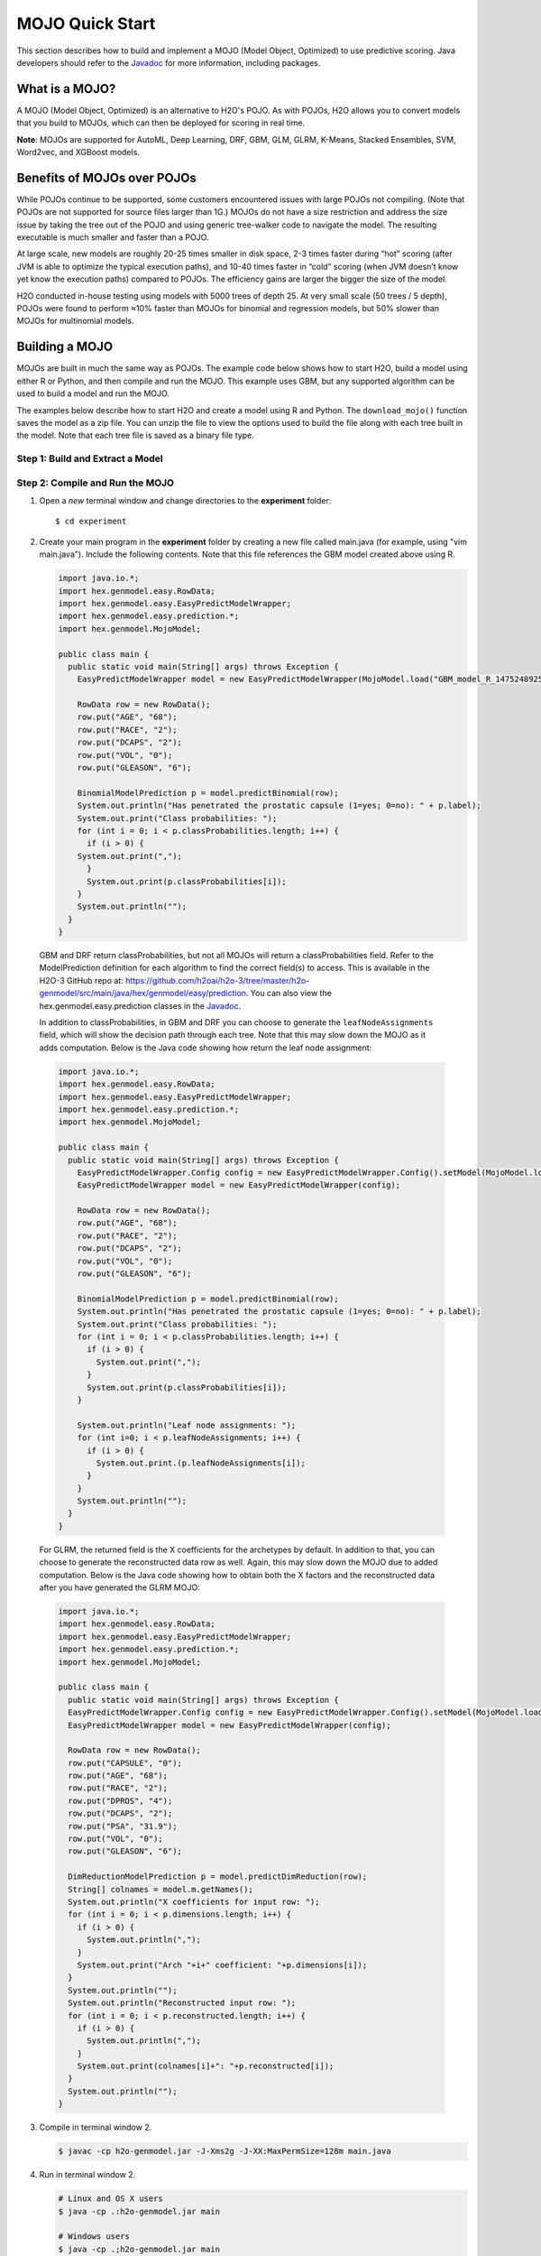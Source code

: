 .. _mojo_quickstart:

MOJO Quick Start
----------------

This section describes how to build and implement a MOJO (Model Object, Optimized) to use predictive scoring. Java developers should refer to the `Javadoc <http://docs.h2o.ai/h2o/latest-stable/h2o-genmodel/javadoc/index.html>`__ for more information, including packages.

What is a MOJO?
~~~~~~~~~~~~~~~

A MOJO (Model Object, Optimized) is an alternative to H2O's POJO. As with POJOs, H2O allows you to convert models that you build to MOJOs, which can then be deployed for scoring in real time.

**Note**: MOJOs are supported for AutoML, Deep Learning, DRF, GBM, GLM, GLRM, K-Means, Stacked Ensembles, SVM, Word2vec, and XGBoost models.

Benefits of MOJOs over POJOs
~~~~~~~~~~~~~~~~~~~~~~~~~~~~

While POJOs continue to be supported, some customers encountered issues with large POJOs not compiling. (Note that POJOs are not supported for source files larger than 1G.) MOJOs do not have a size restriction and address the size issue by taking the tree out of the POJO and using generic tree-walker code to navigate the model. The resulting executable is much smaller and faster than a POJO.

At large scale, new models are roughly 20-25 times smaller in disk space, 2-3 times faster during “hot” scoring (after JVM is able to optimize the typical execution paths), and 10-40 times faster in “cold” scoring (when JVM doesn’t know yet know the execution paths) compared to POJOs. The efficiency gains are larger the bigger the size of the model.

H2O conducted in-house testing using models with 5000 trees of depth 25. At very small scale (50 trees / 5 depth), POJOs were found to perform ≈10% faster than MOJOs for binomial and regression models, but 50% slower than MOJOs for multinomial models.

Building a MOJO
~~~~~~~~~~~~~~~

MOJOs are built in much the same way as POJOs. The example code below shows how to start H2O, build a model using either R or Python, and then compile and run the MOJO. This example uses GBM, but any supported algorithm can be used to build a model and run the MOJO. 

The examples below describe how to start H2O and create a model using R and Python. The ``download_mojo()`` function saves the model as a zip file. You can unzip the file to view the options used to build the file along with each tree built in the model. Note that each tree file is saved as a binary file type.

Step 1: Build and Extract a Model
'''''''''''''''''''''''''''''''''

.. example-code::
   .. code-block:: r

    # 1. Open a terminal window and start R.

    # 2. Run the following commands to build a simple GBM model.
    library(h2o)
    h2o.init(nthreads=-1)
    path <- system.file("extdata", "prostate.csv", package="h2o")
    h2o_df <- h2o.importFile(path)
    h2o_df$CAPSULE <- as.factor(h2o_df$CAPSULE)
    model <- h2o.gbm(y="CAPSULE",
                     x=c("AGE", "RACE", "PSA", "GLEASON"),
                     training_frame=h2o_df,
                     distribution="bernoulli",
                     ntrees=100,
                     max_depth=4,
                     learn_rate=0.1)

    # Download the MOJO and the resulting h2o-genmodel.jar file 
    # to a new **experiment** folder. Note that the ``h2o-genmodel.jar`` file 
    # is a library that supports scoring and contains the required readers 
    # and interpreters. This file is required when MOJO models are deployed 
    # to production.
    modelfile <- h2o.download_mojo(model,path="~/experiments/", get_genmodel_jar=TRUE)
    print("Model saved to " + modelfile)
    Model saved to /Users/user/GBM_model_R_1475248925871_74.zip"

   .. code-block:: python

    # 1. Open a terminal window and start python.
    
    # 2. Run the following commands to build a simple GBM model. 
    # The model, along with the **h2o-genmodel.jar** file will 
    # then be downloaded to an **experiment** folder.
    import h2o
    from h2o.estimators.gbm import H2OGradientBoostingEstimator
    h2o.init()
    h2o_df = h2o.load_dataset("prostate.csv")
    h2o_df["CAPSULE"] = h2o_df["CAPSULE"].asfactor()
    model=H2OGradientBoostingEstimator(distribution="bernoulli",
                                       ntrees=100,
                                       max_depth=4,
                                       learn_rate=0.1)
    model.train(y="CAPSULE",
                x=["AGE","RACE","PSA","GLEASON"],
                training_frame=h2o_df)

    # Download the MOJO and the resulting ``h2o-genmodel.jar`` file 
    # to a new **experiment** folder. Note that the ``h2o-genmodel.jar`` file 
    # is a library that supports scoring and contains the required readers 
    # and interpreters. This file is required when MOJO models are deployed 
    # to production.
    modelfile = model.download_mojo(path="~/experiment/", get_genmodel_jar=True)
    print("Model saved to " + modelfile)
    Model saved to /Users/user/GBM_model_python_1475248925871_888.zip           


   .. code-block:: Java

    // Compile the source: 
    javac -classpath ~/h2o/h2o-3.20.0.1/h2o.jar src/h2oDirect/h2oDirect.java

    // Execute as a classfile. This also downloads the LoanStats4 demo,
    // which trains a GBM model.
    Erics-MBP-2:h2oDirect ericgudgion$ java -cp /Users/ericgudgion/NetBeansProjects/h2oDirect/src/:/Users/ericgudgion/h2o/h2o-3.20.0.1/h2o.jar h2oDirect.h2oDirect /Demos/Lending-Club/LoanStats4.csv 
    ...
    06-14 20:40:29.420 192.168.1.160:54321   55005  main      INFO: Found XGBoost backend with library: xgboost4j_minimal
    06-14 20:40:29.428 192.168.1.160:54321   55005  main      INFO: Your system supports only minimal version of XGBoost (no GPUs, no multithreading)!
    06-14 20:40:29.428 192.168.1.160:54321   55005  main      INFO: ----- H2O started  -----
    06-14 20:40:29.428 192.168.1.160:54321   55005  main      INFO: Build git branch: rel-wright
    ...
    ...
    Starting H2O with IP 192.168.1.160:54321
    Loading data from file 
    ...
    Loaded file /Demos/Lending-Club/LoanStats4.csv size 3986423 Cols:19 Rows:39029
    ...
    Creating GBM Model
    Training Model
    ...
    Training Results
    Model Metrics Type: Binomial
     Description: N/A
     model id: GBM_model_1529023227180_1
     frame id: dataset-key
     MSE: 0.11255783
     RMSE: 0.3354964
     AUC: 0.82892376
     logloss: 0.36827797
     mean_per_class_error: 0.26371866
     default threshold: 0.261136531829834
    ...
    Model AUC 0.8289237508508612
    Model written out as a mojo to file /Demos/Lending-Club/LoanStats4.csv.zip

    // Save as h2oDirect.java
    package h2oDirect;

    import hex.tree.gbm.GBM;
    import hex.tree.gbm.GBMModel;
    import hex.tree.gbm.GBMModel.GBMParameters;
    import java.io.FileOutputStream;
    import java.io.IOException;
    import java.net.InetAddress;
    import water.Key;
    import water.fvec.Frame;
    import water.fvec.NFSFileVec;
    import water.parser.ParseDataset;
    import water.*;


    public class h2oDirect {

        
        /**
         * @param args the command line arguments
         */
        public static void main(String[] args) throws IOException {

          String h2oargs = "-nthreads -1 ";
          H2OApp.main(h2oargs.split(" "));
          System.out.println("Starting H2O with IP "+H2O.getIpPortString());
        
          H2O.waitForCloudSize(1, 3000);  
             
          System.out.println("Loading data from file ");
          String inputfile = args[0];
          NFSFileVec datafile = NFSFileVec.make(inputfile);
          Frame dataframe = ParseDataset.parse(Key.make("dataset-key") , datafile._key);
          System.out.println("Loaded file "+inputfile+" size "+datafile.byteSize()+" Cols:"+dataframe.numCols()+" Rows:"+dataframe.numRows());
          
          
          for (int v=0; v<dataframe.numCols(); v++) {
          System.out.println(dataframe.name(v)+" "+dataframe.vec(v).get_type_str());
          }
          
          int c = dataframe.find("bad_loan");
          
          dataframe.replace(c, dataframe.vec(c).toCategoricalVec());
          
          
          // drop the id and member_id columns from model
          dataframe.remove(dataframe.find("id"));
          dataframe.remove(dataframe.find("member_id"));
          
          System.out.println("Creating GBM Model");
          
          GBMParameters modelparms = new GBMParameters();
          modelparms._train = dataframe._key;
          modelparms._response_column = "bad_loan";
          
          System.out.println("Training Model");
          GBM model = new GBM(modelparms);
          GBMModel gbm = model.trainModel().get();
          
          System.out.println("Training Results");
          System.out.println(gbm._output);
          System.out.println("Model AUC "+gbm.auc());
          
          
          String outputfile = inputfile+".zip";
          FileOutputStream modeloutput = new FileOutputStream(outputfile);
          gbm.getMojo().writeTo(modeloutput);
          modeloutput.close();
          System.out.println("Model written out as a mojo to file "+outputfile);
          
          System.out.println("H2O shutdown....");
          H2O.shutdown(0);
         
        }
        
    }

   .. code-block:: scala

    import water.rapids.ast.prims.advmath.AstCorrelation

    object RandomForestFileInput {
      
      import water.H2O
      import water.H2OApp
      import water.fvec.Vec
      import water.fvec.NFSFileVec
      import water.fvec._
      
      import hex.tree.drf.DRF
      import hex.tree.drf.DRFModel
      import hex.tree.drf.DRFModel.DRFParameters
      import water.parser.ParseDataset
      import water.Key
      import water.Futures
      import water._

      import scala.io.Source
      import scala.reflect._
      
      import java.io.FileOutputStream
      import java.io.FileWriter
      
         def main(args: Array[String]): Unit = {
          println("H2O Random Forest FileInput example\n")
         
          if (args.length==0) {
            println("Input file missing, please pass datafile as the first parameter")
            return
          }
          
          // Start H2O instance and wait for 3 seconds for instance to complete startup
          println("Starting H2O")
          val h2oargs = "-nthreads -1 -quiet" 
          
          H2OApp.main(h2oargs.split(" "))
          H2O.waitForCloudSize(1, 3000) 
          
          println("H2O available")
          
          // Load datafile passed as first parameter and print the size of the file as confirmation
          println("Loading data from file ")
          val inputfile = args(0)
          val parmsfile = args(1)
          def ignore: Boolean = System.getProperty("ignore","false").toBoolean
          
          val datafile = NFSFileVec.make(inputfile)
          val dataframe = ParseDataset.parse(Key.make("dataset-key") , datafile._key)
          println("Loaded file "+inputfile+" size "+datafile.byteSize()+" Cols:"+dataframe.numCols()+" Rows:"+dataframe.numRows())
          
          println(dataframe.anyVec().get_type_str)
          
          for (v <- 0 to dataframe.numCols()-1) {
            println(dataframe.name(v))
          }
          
          val c = dataframe.find("bad_loan")
          dataframe.replace(c, dataframe.vecs()(c).toCategoricalVec())
          
          // drop the id and member_id columns from model
          dataframe.remove(dataframe.find("id"))
          dataframe.remove(dataframe.find("member_id"))
          
          
          // set Random Forest parameters
          println("creating model parameters")
          var modelparams = new DRFParameters()
          var fields = modelparams.getClass.getFields
          
          for (line <- Source.fromFile(parmsfile).getLines) {
              println("Reading parameter from file: "+line)
              var linedata = line.split(" ")
             

             for(v <- fields){
               if ( v.getName.matches(linedata(0))) {
                 val method1 = v.getDeclaringClass.getDeclaredField(linedata(0) )
                 method1.setAccessible(true)
                 println("Found "+linedata(0)+" Var "+v+" Accessable "+method1.isAccessible()+" Type "+method1.getType )
                 v.setAccessible(true)
                 v.setInt(modelparams, linedata(1).toInt)
               } 
             }       
          }
              
          
          // hard coded values
          modelparams._train = dataframe._key
          modelparams._response_column = "bad_loan"

           if (ignore) {
             println("Adding fields to ignore from file "+parmsfile+"FieldtoIgnore")
             var ignoreNames = new Array[String](dataframe.numCols())
             var in=0
             for (line <- Source.fromFile(parmsfile+"FieldtoIgnore").getLines) {
               ignoreNames(in) = line
               in+=1
             }
             modelparams._ignored_columns=ignoreNames
           }


          println("Parameters set ")
          
          // train model
          println("Starting training")
          var job: DRF = new DRF(modelparams)
          var model: DRFModel = job.trainModel().get()
         
          println("Training completed")
          
          // training metrics
          println(model._output.toString())
          println("Model AUC: "+model.auc())
          println(model._output._variable_importances)
         
          // If you want to look at variables that are important and then model on them
          // the following will write them out, then use only those in other model training
          // handy when you have a thousand columns but want to train on only the important ones.
          // Then before calling the model... call modelparams._ignored_columns= Array("inq_last_6mths")
          // FileWriter

           if (ignore) {
             val file = new FileOutputStream(parmsfile + "FieldtoIgnore")

             var n = 0
             var in = 0
             var ignoreNames = new Array[String](dataframe.numCols())
             val fieldnames = model._output._varimp._names
             println("Fields to add to _ignored_columns field")
             for (i <- model._output._varimp.scaled_values()) {
               if (i < 0.3) {
                 println(n + " = " + fieldnames(n) + " = " + i)
                 Console.withOut(file) {
                   println(fieldnames(n))
                 }
                 ignoreNames(in) = fieldnames(n)
                 in += 1
               }
               n += 1
             }
             println("Drop these:")
             for (i <- 0 to in) {
               println(fieldnames(i))
             }
             file.close()
             println()
           }
          
          // save model 
          var outputfile = inputfile+"_model_pojo.txt"
          var modeloutput: FileOutputStream = new FileOutputStream(outputfile)
          println("Saving model to "+outputfile)
          model.toJava(modeloutput, false, true)
          modeloutput.close()
          
          outputfile = inputfile+"_model_jason.txt"
          modeloutput = new FileOutputStream(outputfile)
          println("Saving Jason to "+outputfile)
          Console.withOut(modeloutput) {  println(model.toJsonString()) }
          modeloutput.close()
            
          outputfile = inputfile+"_model_mojo.zip"
          modeloutput = new FileOutputStream(outputfile)
          println("Saving mojo to "+outputfile)
          model.getMojo.writeTo(modeloutput)
          modeloutput.close()

           println(models: hex.ensemble.StackedEnsemble )
         
          println("Completed")
          H2O.shutdown(0)
       
      }
    }

Step 2: Compile and Run the MOJO
''''''''''''''''''''''''''''''''

1. Open a *new* terminal window and change directories to the **experiment** folder:
 
   ::

       $ cd experiment

2. Create your main program in the **experiment** folder by creating a new file called main.java (for example, using "vim main.java"). Include the following contents. Note that this file references the GBM model created above using R.

   .. code:: java

       import java.io.*;
       import hex.genmodel.easy.RowData;
       import hex.genmodel.easy.EasyPredictModelWrapper;
       import hex.genmodel.easy.prediction.*;
       import hex.genmodel.MojoModel;

       public class main {
         public static void main(String[] args) throws Exception {
           EasyPredictModelWrapper model = new EasyPredictModelWrapper(MojoModel.load("GBM_model_R_1475248925871_74.zip"));

           RowData row = new RowData();
           row.put("AGE", "68");
           row.put("RACE", "2");
           row.put("DCAPS", "2");
           row.put("VOL", "0");
           row.put("GLEASON", "6");

           BinomialModelPrediction p = model.predictBinomial(row);
           System.out.println("Has penetrated the prostatic capsule (1=yes; 0=no): " + p.label);
           System.out.print("Class probabilities: ");
           for (int i = 0; i < p.classProbabilities.length; i++) {
             if (i > 0) {
           System.out.print(",");
             }
             System.out.print(p.classProbabilities[i]);
           }
           System.out.println("");
         }
       }

 GBM and DRF return classProbabilities, but not all MOJOs will return a classProbabilities field. Refer to the ModelPrediction definition for each algorithm to find the correct field(s) to access. This is available in the H2O-3 GitHub repo at: https://github.com/h2oai/h2o-3/tree/master/h2o-genmodel/src/main/java/hex/genmodel/easy/prediction. You can also view the hex.genmodel.easy.prediction classes in the `Javadoc <http://docs.h2o.ai/h2o/latest-stable/h2o-genmodel/javadoc/index.html>`__.

 In addition to classProbabilities, in GBM and DRF you can choose to generate the ``leafNodeAssignments`` field, which will show the decision path through each tree. Note that this may slow down the MOJO as it adds computation. Below is the Java code showing how return the leaf node assignment:

 .. code:: java

     import java.io.*;
     import hex.genmodel.easy.RowData;
     import hex.genmodel.easy.EasyPredictModelWrapper;
     import hex.genmodel.easy.prediction.*;
     import hex.genmodel.MojoModel;

     public class main {
       public static void main(String[] args) throws Exception {
         EasyPredictModelWrapper.Config config = new EasyPredictModelWrapper.Config().setModel(MojoModel.load("GBM_model_R_1475248925871_74.zip")).setEnableLeafAssignment(true);
         EasyPredictModelWrapper model = new EasyPredictModelWrapper(config);

         RowData row = new RowData();
         row.put("AGE", "68");
         row.put("RACE", "2");
         row.put("DCAPS", "2");
         row.put("VOL", "0");
         row.put("GLEASON", "6");

         BinomialModelPrediction p = model.predictBinomial(row);
         System.out.println("Has penetrated the prostatic capsule (1=yes; 0=no): " + p.label);
         System.out.print("Class probabilities: ");
         for (int i = 0; i < p.classProbabilities.length; i++) {
           if (i > 0) {
             System.out.print(",");
           }
           System.out.print(p.classProbabilities[i]);
         }

         System.out.println("Leaf node assignments: ");
         for (int i=0; i < p.leafNodeAssignments; i++) {
           if (i > 0) {
             System.out.print.(p.leafNodeAssignments[i]);
           }
         }
         System.out.println("");
       }
     }

 For GLRM, the returned field is the X coefficients for the archetypes by default. In addition to that, you can choose to generate the reconstructed data row as well. Again, this may slow down the MOJO due to added computation. Below is the Java code showing how to obtain both the X factors and the reconstructed data after you have generated the GLRM MOJO:

 .. code:: java

     import java.io.*;
     import hex.genmodel.easy.RowData;
     import hex.genmodel.easy.EasyPredictModelWrapper;
     import hex.genmodel.easy.prediction.*;
     import hex.genmodel.MojoModel;

     public class main {
       public static void main(String[] args) throws Exception {
       EasyPredictModelWrapper.Config config = new EasyPredictModelWrapper.Config().setModel(MojoModel.load("GLRM_model_python_1530295749484_1.zip")).setEnableGLRMReconstrut(true);
       EasyPredictModelWrapper model = new EasyPredictModelWrapper(config);

       RowData row = new RowData();
       row.put("CAPSULE", "0");
       row.put("AGE", "68");
       row.put("RACE", "2");
       row.put("DPROS", "4");
       row.put("DCAPS", "2");
       row.put("PSA", "31.9");
       row.put("VOL", "0");
       row.put("GLEASON", "6");

       DimReductionModelPrediction p = model.predictDimReduction(row);
       String[] colnames = model.m.getNames();
       System.out.println("X coefficients for input row: ");
       for (int i = 0; i < p.dimensions.length; i++) {
         if (i > 0) {
           System.out.println(",");
         }
         System.out.print("Arch "+i+" coefficient: "+p.dimensions[i]);
       }
       System.out.println("");
       System.out.println("Reconstructed input row: ");
       for (int i = 0; i < p.reconstructed.length; i++) {
         if (i > 0) {
           System.out.println(",");
         }
         System.out.print(colnames[i]+": "+p.reconstructed[i]);
       }
       System.out.println("");
     }


3. Compile in terminal window 2.

   .. code:: bash

       $ javac -cp h2o-genmodel.jar -J-Xms2g -J-XX:MaxPermSize=128m main.java

4. Run in terminal window 2.

   .. code:: bash

       # Linux and OS X users
       $ java -cp .:h2o-genmodel.jar main 

       # Windows users
       $ java -cp .;h2o-genmodel.jar main  

 The following output displays:

 .. code:: bash

  Has penetrated the prostatic capsule (1 yes; 0 no): 0
  Class probabilities: 0.8059929056296662,0.19400709437033375

 If you have chosen to enable leaf node assignments, you will also see 100 leaf node assignments for your data row:

 .. code:: bash

  Has penetrated the prostatic capsule (1 yes; 0 no): 0
  Class probabilities: 0.8059929056296662,0.19400709437033375
  Leaf node assignments:   RRRR,RRR,RRRR,RRR,RRL,RRRR,RLRR,RRR,RRR,RRR,RLRR,...

 For the GLRM MOJO, after running the Java code, you will see the following:

 .. code:: bash

  X coefficients for input row:
  Arch 0 coefficient: -0.5930494611027051,
  Arch 1 coefficient: 1.0459847877909487,
  Arch 2 coefficient: 0.5849220609025815
  Reconstructed input row:
  CAPSULE: 0.5204822003860688,
  AGE: 10.520294102886806,
  RACE: 4.1422863477607645,
  DPROS: 2.970424071063664,
  DCAPS: 6.361196172145799,
  PSA: 1.905415090602722,
  VOL: 0.7123169431687857,
  GLEASON: 6.625024806196047

Viewing a MOJO Model
~~~~~~~~~~~~~~~~~~~~

A java tool for converting binary mojo files into human viewable graphs is packaged with H2O. This tool produces output that "dot" (which is part of Graphviz) can turn into an image. (See the `Graphviz home page <http://www.graphviz.org/>`__ for more information.)

Here is example output for a GBM model:

.. figure:: images/gbm_mojo_graph.png
   :alt: GBM MOJO model


The following code snippet shows how to download a MOJO from R and run the PrintMojo tool on the command line to make a .png file. 

::

  library(h2o)
  h2o.init()
  df <- h2o.importFile("http://s3.amazonaws.com/h2o-public-test-data/smalldata/airlines/allyears2k_headers.zip")
  model <- h2o.gbm(model_id = "model",
                  training_frame = df,
                  x = c("Year", "Month", "DayofMonth", "DayOfWeek", "UniqueCarrier"),
                  y = "IsDepDelayed",
                  max_depth = 3,
                  ntrees = 5)
  h2o.download_mojo(model, getwd(), FALSE)

  # Now download the latest stable h2o release from http://www.h2o.ai/download/
  # and run the PrintMojo tool from the command line.
  #
  # (For MacOS: brew install graphviz)
  # java -cp h2o.jar hex.genmodel.tools.PrintMojo --tree 0 -i model.zip -o model.gv
  # dot -Tpng model.gv -o model.png
  # open model.png

FAQ
~~~

-  **How can I use an XGBoost MOJO with Maven?**

  If you declare a dependency on h2o-genmodel, then you also have to include the h2o-genmodel-ext-xgboost dependency if you are planning to use XGBoost models. For example:

  ::

    <groupId>ai.h2o</groupId>
    <artifactId>xgboost-mojo-example</artifactId>
    <version>1.0-SNAPSHOT</version>

    dependency>
        <groupId>ai.h2o</groupId>
        <artifactId>h2o-genmodel-ext-xgboost</artifactId>
        <version>3.18.0.8</version>
    </dependency>
    <dependency>
        <groupId>ai.h2o</groupId>
        <artifactId>h2o-genmodel</artifactId>
        <version>3.18.0.8</version>
    </dependency>
